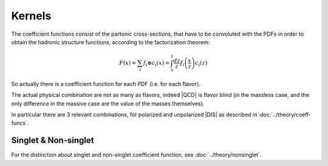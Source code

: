 Kernels
=======

The coefficient functions consist of the partonic cross-sections, that have to
be convoluted with the PDFs in order to obtain the hadronic structure functions,
according to the factorization theorem:

.. math::

   F(x) = \sum_i f_i \otimes c_i (x) = \int_x^1 \frac{dz}{z}
   f_i\left(\frac{x}{z}\right) c_i(z)

So actually there is a coefficient function for each PDF (i.e. for each flavor).

The actual physical combination are not as many as flavors, indeed |QCD| is
flavor blind (in the massless case, and the only difference in the massive case
are the value of the masses themselves).

In particular there are 3 relevant combinations, for polarized and
unpolarized |DIS| as described in :doc:`../theory/coeff-funcs`.

.. todo::

   - describe kernel structure
   - stress that there are four kinds:

     - in *non-singlet* channel allows to reuse a single integration for multiple
       channels, that there the line directly connects to the EW boson
     - in *gluon* and *singlet* the incoming line is always decoupled by a
       *gluon* from the EW and thus naturally appears the charge average (that
       depend on the number of flavors running in the loops)
     - that *intrinsic* is treated separately (heavy-initiated)

   - stress that Charged Current are slightly different from Neutral ones, and
     point to the corresponding theory section
   - describe that kernels are defined as (partons, coefficient) and turned into
     (partons, operator, operator-error) by convolutions


Singlet & Non-singlet
---------------------

For the distinction about singlet and non-singlet coefficient function,
see :doc:`../theory/nonsinglet`.
